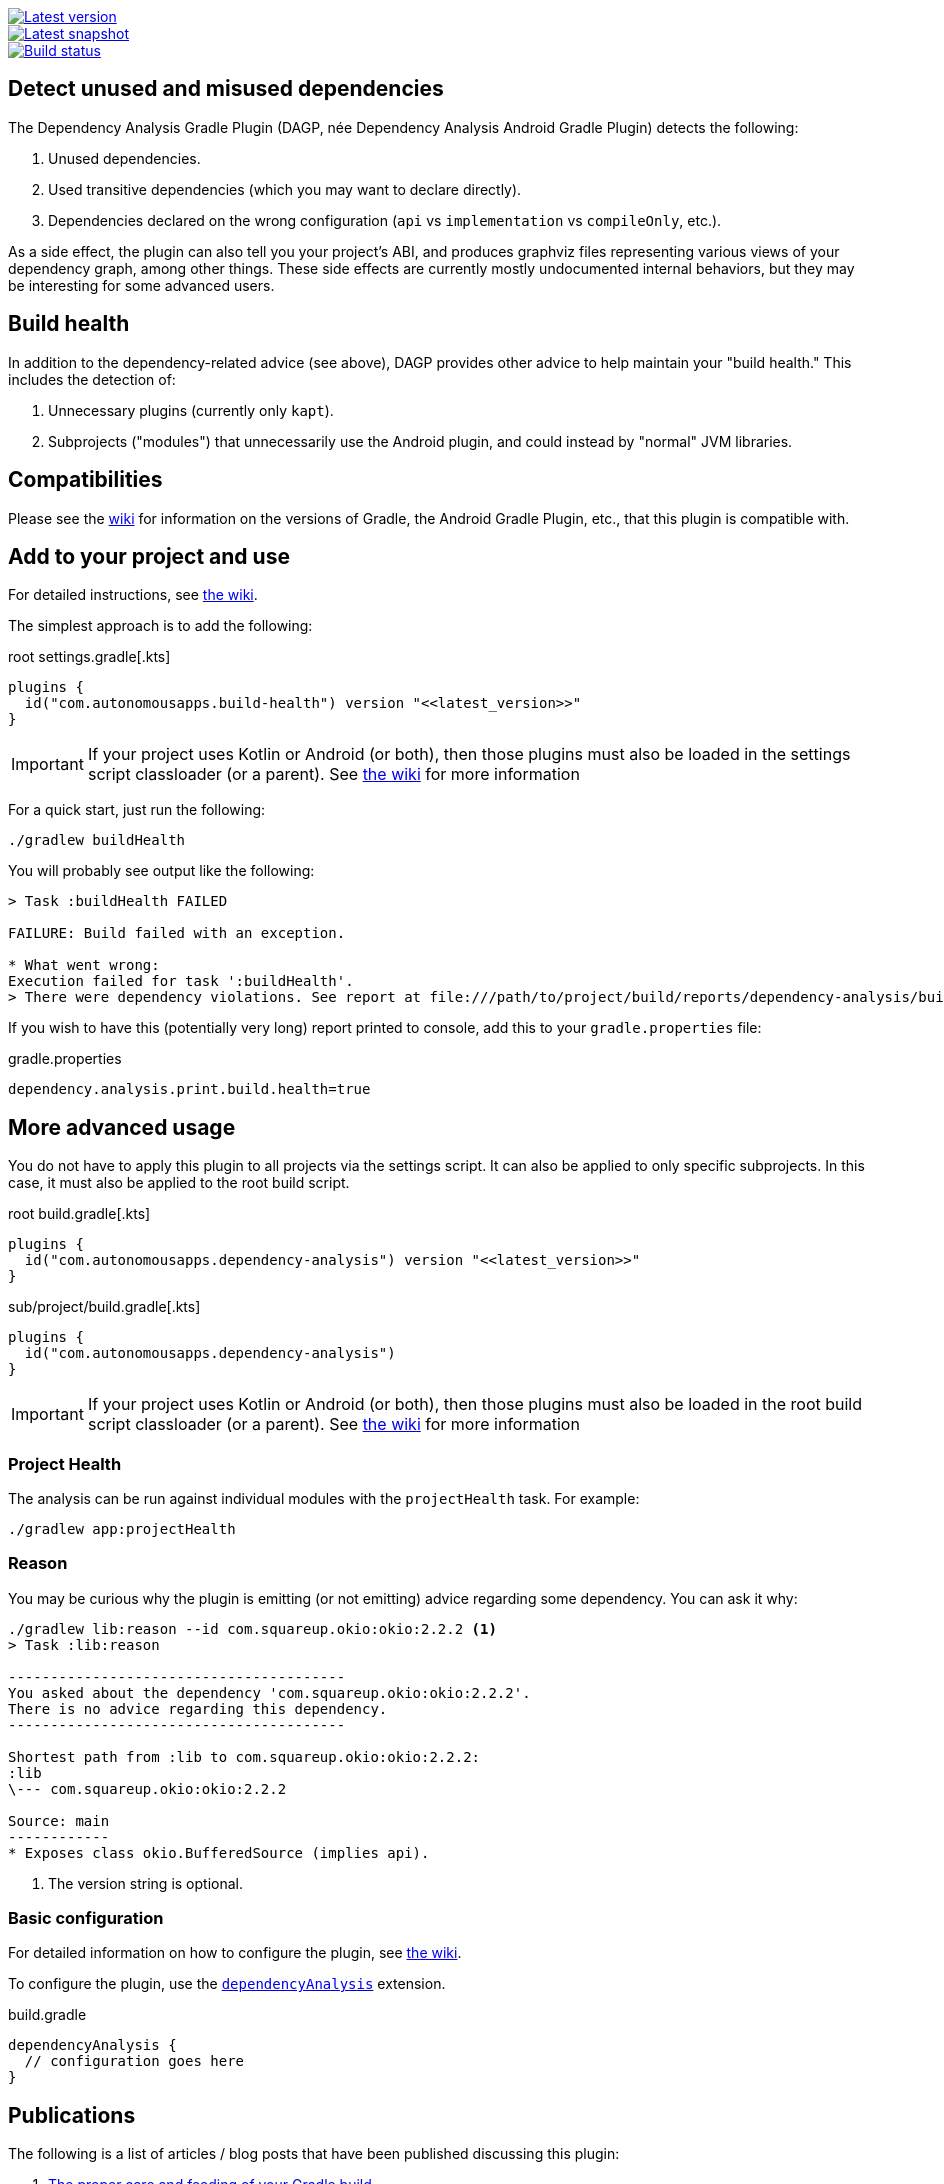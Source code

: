 image::https://img.shields.io/maven-metadata/v.svg?label=release&metadataUrl=https%3A%2F%2Frepo1.maven.org%2Fmaven2%2Fcom%2Fautonomousapps%2Fdependency-analysis%2Fcom.autonomousapps.dependency-analysis.gradle.plugin%2Fmaven-metadata.xml[Latest version,link="https://mvnrepository.com/artifact/com.autonomousapps.dependency-analysis/com.autonomousapps.dependency-analysis.gradle.plugin"]
image::https://img.shields.io/nexus/s/com.autonomousapps/dependency-analysis-gradle-plugin?label=snapshot&server=https%3A%2F%2Foss.sonatype.org[Latest snapshot,link="https://oss.sonatype.org/#nexus-search;gav~com.autonomousapps.dependency-analysis~com.autonomousapps.dependency-analysis.gradle.plugin~~~~kw,versionexpand"]
image::https://github.com/autonomousapps/dependency-analysis-android-gradle-plugin/workflows/Main/badge.svg[Build status,link="https://github.com/autonomousapps/dependency-analysis-android-gradle-plugin/actions/workflows/push.yml?query=branch%3Amain"]

== Detect unused and misused dependencies
The Dependency Analysis Gradle Plugin (DAGP, née Dependency Analysis Android Gradle Plugin) detects the following:

1. Unused dependencies.
2. Used transitive dependencies (which you may want to declare directly).
3. Dependencies declared on the wrong configuration (`api` vs `implementation` vs `compileOnly`, etc.).

As a side effect, the plugin can also tell you your project's ABI, and produces graphviz files representing various
views of your dependency graph, among other things. These side effects are currently mostly undocumented internal
behaviors, but they may be interesting for some advanced users.

== Build health

In addition to the dependency-related advice (see above), DAGP provides other advice to help maintain your "build health." This includes the detection of:

1. Unnecessary plugins (currently only `kapt`).
2. Subprojects ("modules") that unnecessarily use the Android plugin, and could instead by "normal" JVM libraries.

== Compatibilities

Please see the https://github.com/autonomousapps/dependency-analysis-android-gradle-plugin/wiki/Compatibilities-&-Limitations[wiki] for information on the versions of Gradle, the Android Gradle Plugin, etc., that this plugin is compatible with.

== Add to your project and use
For detailed instructions, see
https://github.com/autonomousapps/dependency-analysis-android-gradle-plugin/wiki/Adding-to-your-project[the wiki].

The simplest approach is to add the following:

.root settings.gradle[.kts]
[source,groovy]
----
plugins {
  id("com.autonomousapps.build-health") version "<<latest_version>>"
}
----

IMPORTANT: If your project uses Kotlin or Android (or both), then those plugins must also be loaded in the settings
script classloader (or a parent). See
https://github.com/autonomousapps/dependency-analysis-gradle-plugin/wiki/Adding-to-your-project[the wiki] for more information

For a quick start, just run the following:

----
./gradlew buildHealth
----

You will probably see output like the following:

----
> Task :buildHealth FAILED

FAILURE: Build failed with an exception.

* What went wrong:
Execution failed for task ':buildHealth'.
> There were dependency violations. See report at file:///path/to/project/build/reports/dependency-analysis/build-health-report.txt
----

If you wish to have this (potentially very long) report printed to console, add this to your `gradle.properties` file:

.gradle.properties
[source]
----
dependency.analysis.print.build.health=true
----

== More advanced usage

You do not have to apply this plugin to all projects via the settings script. It can also be applied to only specific
subprojects. In this case, it must also be applied to the root build script.

.root build.gradle[.kts]
[source,groovy]
----
plugins {
  id("com.autonomousapps.dependency-analysis") version "<<latest_version>>"
}
----

.sub/project/build.gradle[.kts]
[source,groovy]
----
plugins {
  id("com.autonomousapps.dependency-analysis")
}
----

IMPORTANT: If your project uses Kotlin or Android (or both), then those plugins must also be loaded in the root build
script classloader (or a parent). See
https://github.com/autonomousapps/dependency-analysis-gradle-plugin/wiki/Adding-to-your-project[the wiki] for more information

=== Project Health

The analysis can be run against individual modules with the `projectHealth` task. For example:

----
./gradlew app:projectHealth
----

=== Reason

You may be curious why the plugin is emitting (or not emitting) advice regarding some dependency. You can ask it why:

----
./gradlew lib:reason --id com.squareup.okio:okio:2.2.2 <1>
> Task :lib:reason

----------------------------------------
You asked about the dependency 'com.squareup.okio:okio:2.2.2'.
There is no advice regarding this dependency.
----------------------------------------

Shortest path from :lib to com.squareup.okio:okio:2.2.2:
:lib
\--- com.squareup.okio:okio:2.2.2

Source: main
------------
* Exposes class okio.BufferedSource (implies api).
----
<1> The version string is optional.

=== Basic configuration

For detailed information on how to configure the plugin, see https://github.com/autonomousapps/dependency-analysis-android-gradle-plugin/wiki/Customizing-plugin-behavior[the wiki].

To configure the plugin, use the https://github.com/autonomousapps/dependency-analysis-android-gradle-plugin/blob/main/src/main/kotlin/com/autonomousapps/DependencyAnalysisExtension.kt[`dependencyAnalysis`] extension.

.build.gradle
[source,groovy]
----
dependencyAnalysis {
  // configuration goes here
}
----

== Publications
The following is a list of articles / blog posts that have been published discussing this plugin:

1. https://dev.to/autonomousapps/the-proper-care-and-feeding-of-your-gradle-build-d8g[The proper care and feeding of your Gradle build]
2. https://dev.to/autonomousapps/dependency-analysis-gradle-plugin-using-bytecode-analysis-to-find-unused-dependencies-509n[Dependency Analysis Gradle Plugin: Using bytecode analysis to find unused dependencies]
3. https://dev.to/autonomousapps/dependency-analysis-gradle-plugin-what-s-an-abi-3l2h[Dependency Analysis Gradle Plugin: What's an ABI?]
4. https://dev.to/autonomousapps/reducing-my-gradle-plugin-s-impact-on-configuration-time-a-journey-32h2[Reducing my Gradle plugin's impact on configuration time: A journey]

...with more to come :)

This plugin has also been featured in these newsletters:

1. https://newsletter.gradle.com/2022/05[Gradle, May 2022]
2. https://newsletter.gradle.com/2020/09[Gradle, September 2020]
3. https://newsletter.gradle.com/2020/08[Gradle, August 2020]
4. https://androidweekly.net/issues/issue-423[Android Weekly, Issue #423]
5. https://newsletter.gradle.com/2020/07[Gradle, July 2020]
6. https://newsletter.gradle.com/2020/06[Gradle, June 2020]

Podcast episodes about this plugin could be found here:

1. https://thebakery.dev/31/[The Developers' Bakery, Episode #31]

Youtube videos about this plugin:

1. https://youtu.be/Lipf5piizZc[Understanding Gradle #28 – Clean Compile Classpaths with the Dependency Analysis Plugin]
